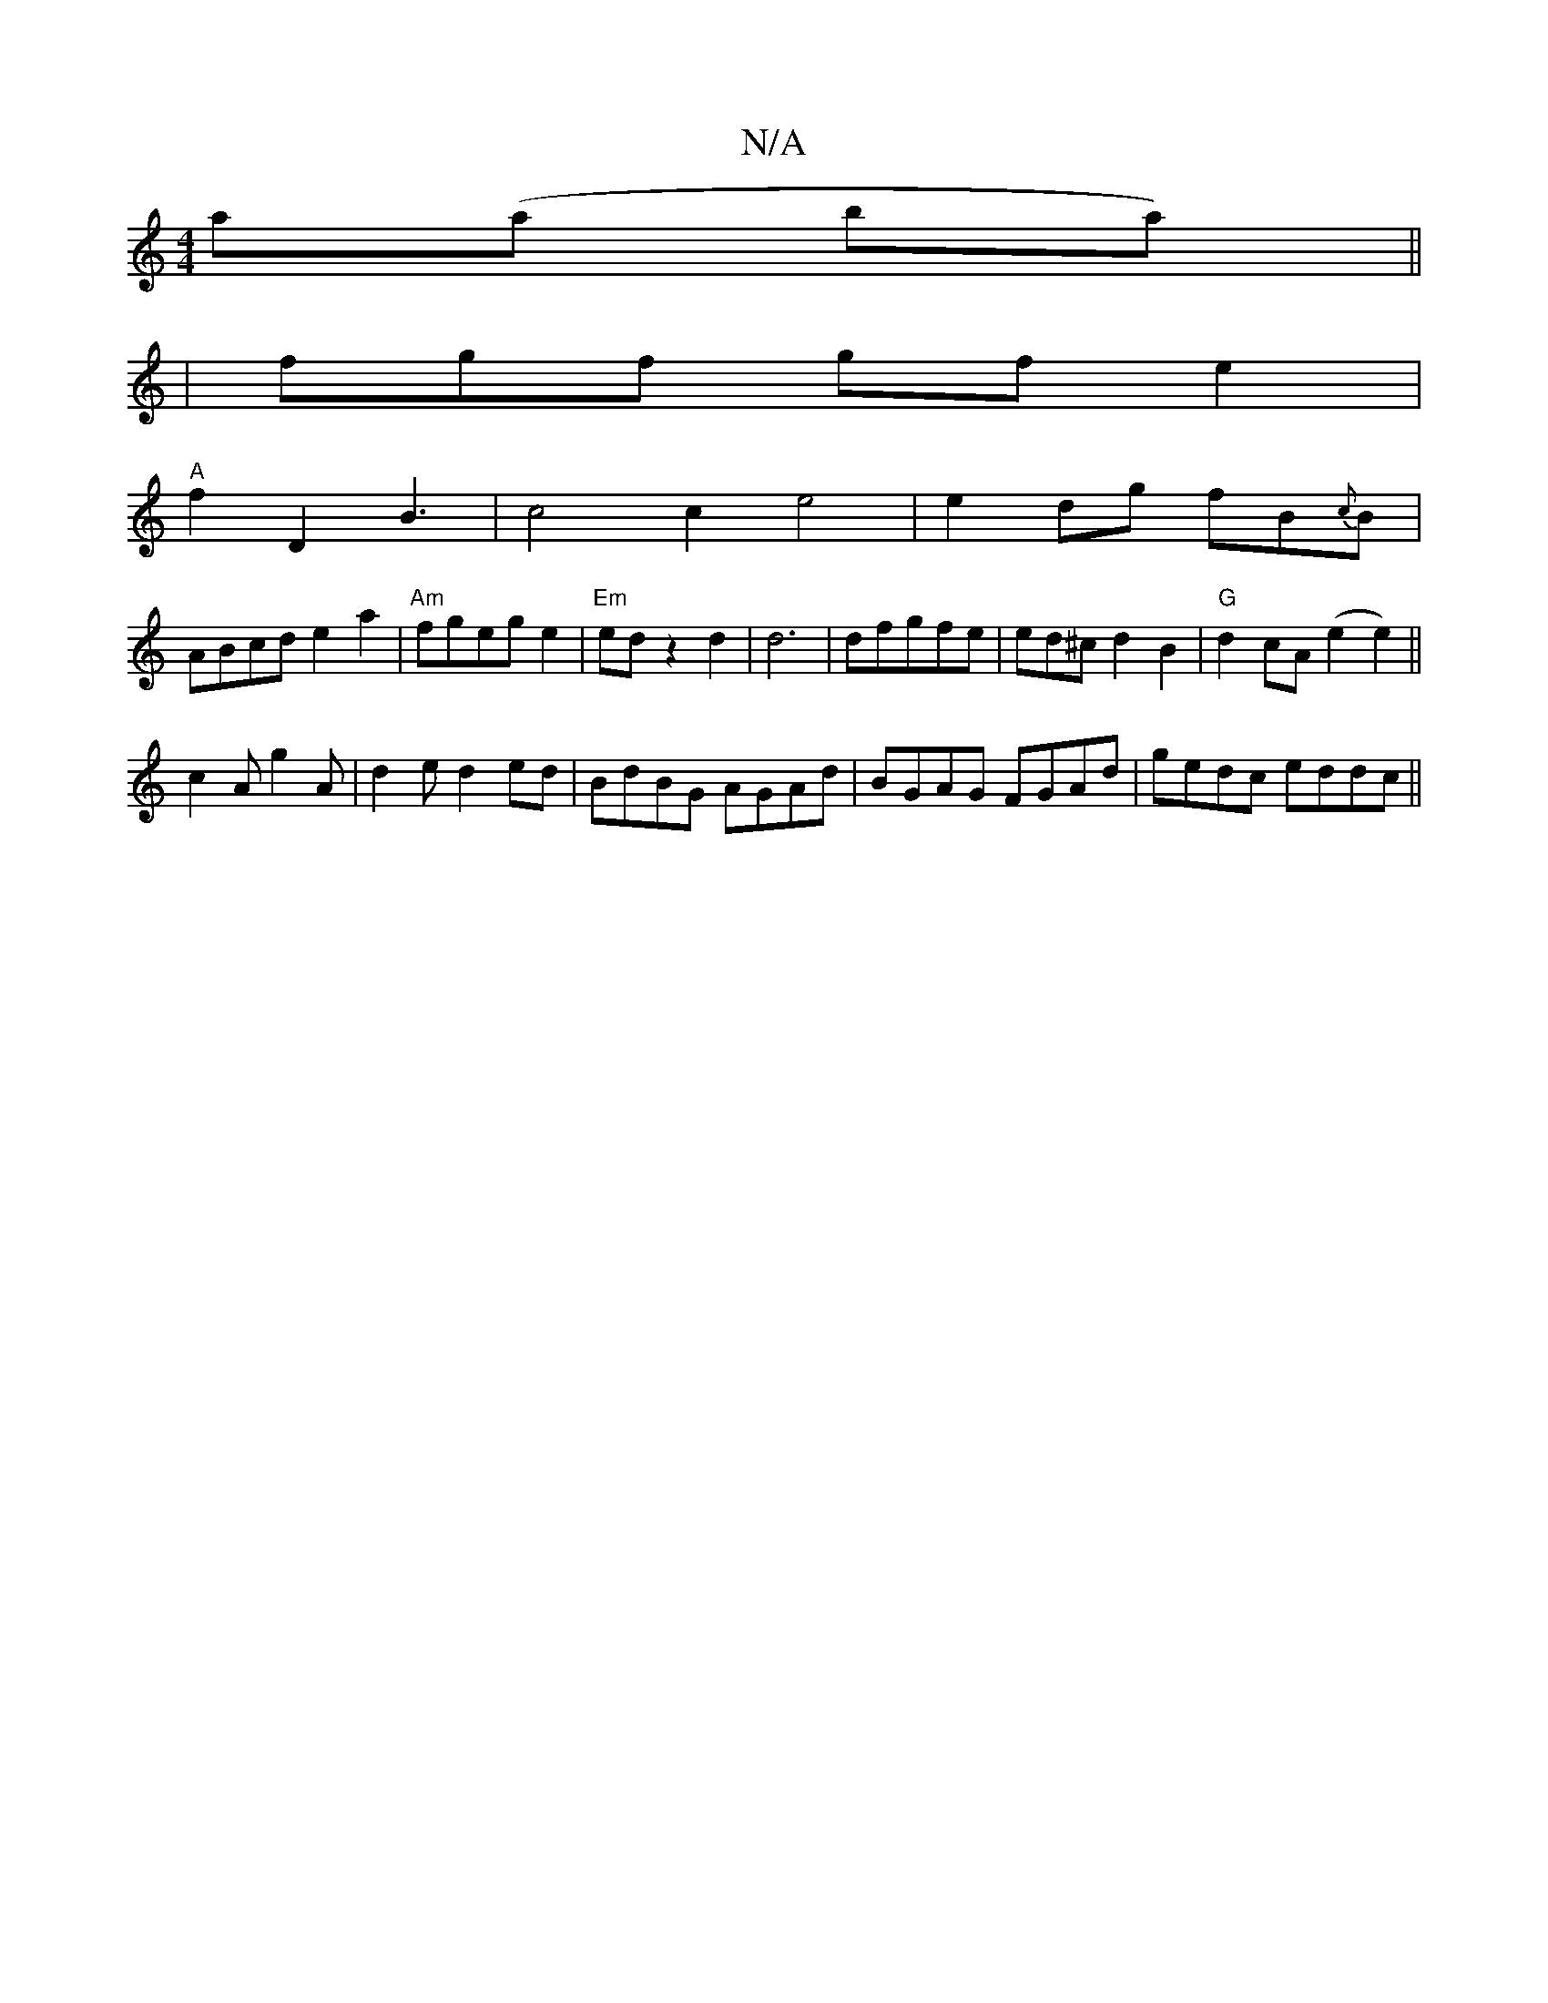 X:1
T:N/A
M:4/4
R:N/A
K:Cmajor
a(a ba)||
|fgf gfe2 |
"A"f2 D2 B3 | c4 c2e4| e2 dg fB{c}B|
ABcd e2a2 | "Am"fgeg e2 | "Em" edz2d2|d6|dfgfe|ed^cd2B2 | "G"d2 cA(e2e2)||
c2 A g2 A|d2e d2ed|BdBG AGAd|BGAG FGAd|gedc eddc||

g/ge/|
cf A2 e